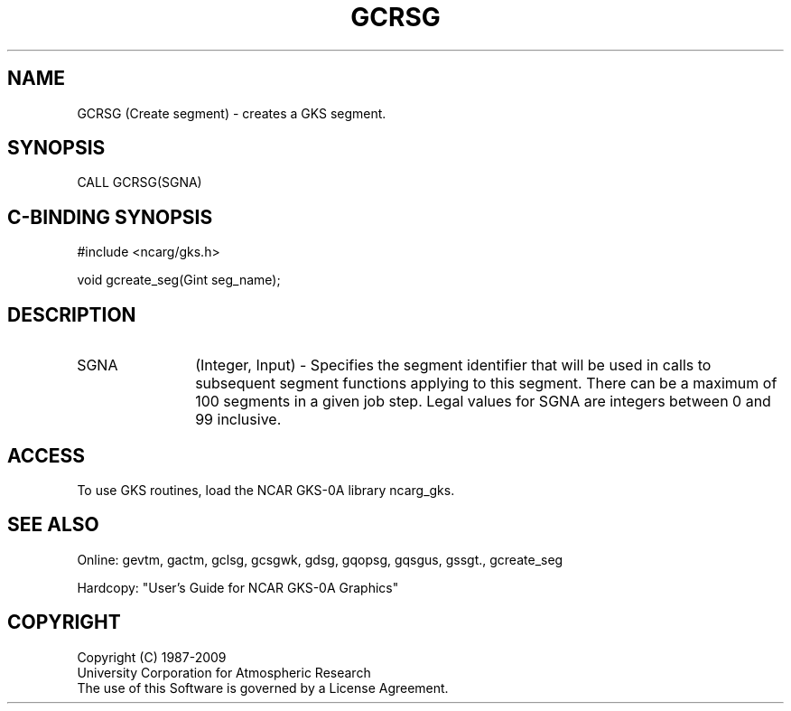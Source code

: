.\"
.\"	$Id: gcrsg.m,v 1.16 2008-12-23 00:03:02 haley Exp $
.\"
.TH GCRSG 3NCARG "March 1993" UNIX "NCAR GRAPHICS"
.SH NAME
GCRSG (Create segment) - creates a GKS segment.
.SH SYNOPSIS
CALL GCRSG(SGNA)
.SH C-BINDING SYNOPSIS
#include <ncarg/gks.h>
.sp
void gcreate_seg(Gint seg_name);
.SH DESCRIPTION
.IP SGNA 12
(Integer, Input) - Specifies the segment identifier that will be used in
calls to subsequent segment functions applying to this segment.  There can be
a maximum of 100 segments in a given job step.  Legal values for SGNA are
integers between 0 and 99 inclusive.
.SH ACCESS
To use GKS routines, load the NCAR GKS-0A library 
ncarg_gks.
.SH SEE ALSO
Online: 
gevtm, gactm, gclsg, gcsgwk, gdsg, gqopsg, gqsgus, gssgt., gcreate_seg
.sp
Hardcopy: 
"User's Guide for NCAR GKS-0A Graphics"
.SH COPYRIGHT
Copyright (C) 1987-2009
.br
University Corporation for Atmospheric Research
.br
The use of this Software is governed by a License Agreement.
